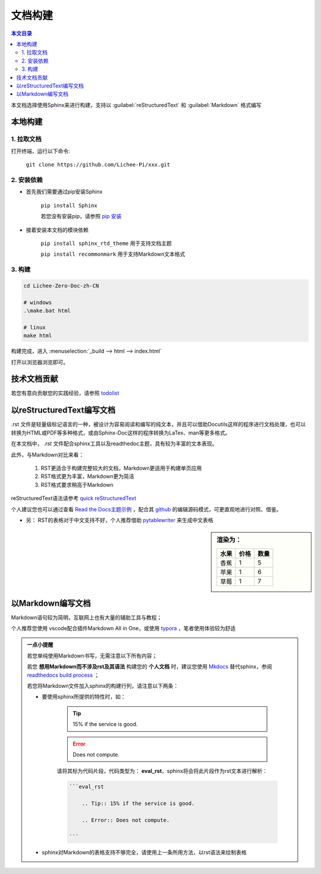 文档构建
====================================

.. contents:: 本文目录

本文档选择使用Sphinx来进行构建，支持以 :guilabel:`reStructuredText` 和 :guilabel:`Markdown` 格式编写

本地构建
------------------------------------

1. 拉取文档
~~~~~~~~~~~~~~~~~~~~~~~~~~~~~~~~~~~~

打开终端，运行以下命令:

   ``git clone https://github.com/Lichee-Pi/xxx.git``

2. 安装依赖
~~~~~~~~~~~~~~~~~~~~~~~~~~~~~~~~~~~~

- 首先我们需要通过pip安装Sphinx
   
   ``pip install Sphinx``
   
   若您没有安装pip，请参照 `pip 安装 <http://pip.readthedocs.io/en/stable/installing/>`_

- 接着安装本文档的模块依赖

   ``pip install sphinx_rtd_theme``    用于支持文档主题

   ``pip install recommonmark``        用于支持Markdown文本格式

3. 构建
~~~~~~~~~~~~~~~~~~~~~~~~~~~~~~~~~~~~

.. code-block:: bash

   cd Lichee-Zero-Doc-zh-CN
   
   # windows
   .\make.bat html

   # linux
   make html

构建完成，进入 :menuselection:`_build --> html --> index.html` 

打开以浏览器浏览即可。

技术文档贡献
------------------------------------

若您有意向贡献您的实践经验，请参照 `todolist <todolist.html>`_

以reStructuredText编写文档
------------------------------------

.rst 文件是轻量级标记语言的一种，被设计为容易阅读和编写的纯文本，并且可以借助Docutils这样的程序进行文档处理，也可以转换为HTML或PDF等多种格式，或由Sphinx-Doc这样的程序转换为LaTex、man等更多格式。

在本文档中， *.rst* 文件配合sphinx工具以及readthedoc主题，具有较为丰富的文本表现。

此外，与Markdown对比来看：

    1. RST更适合于构建完整较大的文档，Markdown更适用于构建单页应用
    2. RST格式更为丰富，Markdown更为简洁
    3. RST格式要求稍高于Markdown

reStructuredText语法请参考 `quick reStructuredText <http://docutils.sourceforge.net/docs/user/rst/quickref.html#doctest-blocks>`_

个人建议您也可以通过查看 `Read the Docs主题示例 <https://sphinx-rtd-theme.readthedocs.io/en/latest/demo/demo.html#id27>`_ ，配合其 `github <https://github.com/rtfd/sphinx_rtd_theme/edit/master/docs/demo/demo.rst>`_ 的编辑源码模式，可更直观地进行对照、借鉴。

- 另： RST的表格对于中文支持不好，个人推荐借助 `pytablewriter <http://pytablewriter.rtfd.io>`_ 来生成中文表格

.. code-block:: python
   :caption: 以下是使用示例：
  
   # coding: utf-8
   import pytablewriter

   writer = pytablewriter.RstGridTableWriter()

   writer.table_name = "example_table"
   writer.header_list = ['水果', '价格', '数量']
   writer.value_matrix = [
      ['香蕉', '1', '5'],
  	  ['苹果', '1', '6'],
  	  ['草莓', '1', '7'],
   ]
  
   writer.write_table()

    

.. sidebar:: 渲染为：

    .. table:: 

        +----+----+----+
        |水果|价格|数量|
        +====+====+====+
        |香蕉|   1|   5|
        +----+----+----+
        |苹果|   1|   6|
        +----+----+----+
        |草莓|   1|   7|
        +----+----+----+

.. code-block:: rst
      :caption: 转换结果：
      :linenos:

      .. table:: 


        +----+----+----+
        |水果|价格|数量|
        +====+====+====+
        |香蕉|   1|   5|
        +----+----+----+
        |苹果|   1|   6|
        +----+----+----+
        |草莓|   1|   7|
        +----+----+----+

以Markdown编写文档
------------------------------------

Markdown语句较为简明，互联网上也有大量的辅助工具与教程；

个人推荐您使用 vscode配合插件Markdown All in One，或使用 `typora <https://www.typora.io/>`_ ，笔者使用体验较为舒适

.. admonition:: 一点小提醒

    若您单纯使用Markdown书写，无需注意以下所有内容；

    若您 **想用Markdown而不涉及rst及其语法** 构建您的 **个人文档** 时，建议您使用 `Mkdocs <http://www.mkdocs.org/>`_ 替代sphinx，参阅 `readthedocs build process <http://docs.readthedocs.io/en/latest/builds.html#mkdocs>`_ ；

    若您将Markdown文件加入sphinx的构建行列，请注意以下两条：

    - 要使用sphinx所提供的特性时，如：

        .. Tip:: 15% if the service is good.

        .. Error:: Does not compute.

        请将其标为代码片段，代码类型为： **eval_rst**，sphinx将会将此片段作为rst文本进行解析：

        .. code-block:: markdown

            ```eval_rst

                .. Tip:: 15% if the service is good.

                .. Error:: Does not compute.

            ```
        
    - sphinx对Markdown的表格支持不够完全，请使用上一条所用方法，以rst语法来绘制表格
